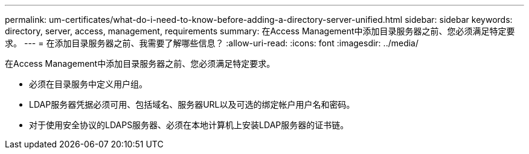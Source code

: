 ---
permalink: um-certificates/what-do-i-need-to-know-before-adding-a-directory-server-unified.html 
sidebar: sidebar 
keywords: directory, server, access, management, requirements 
summary: 在Access Management中添加目录服务器之前、您必须满足特定要求。 
---
= 在添加目录服务器之前、我需要了解哪些信息？
:allow-uri-read: 
:icons: font
:imagesdir: ../media/


[role="lead"]
在Access Management中添加目录服务器之前、您必须满足特定要求。

* 必须在目录服务中定义用户组。
* LDAP服务器凭据必须可用、包括域名、服务器URL以及可选的绑定帐户用户名和密码。
* 对于使用安全协议的LDAPS服务器、必须在本地计算机上安装LDAP服务器的证书链。

